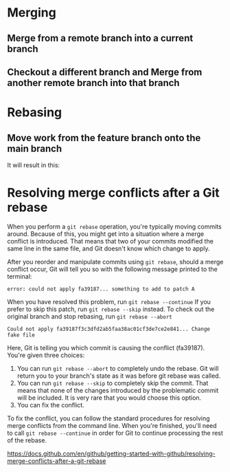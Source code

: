 * Merging

** Merge from a remote branch into a current branch

[[./images/01.png]]

** Checkout a different branch and Merge from another remote branch into that branch

[[./images/02.png]]

* Rebasing

** Move work from the feature branch onto the main branch

[[./images/03.png]]

It will result in this:

[[./images/04.png]]

* Resolving merge conflicts after a Git rebase

When you perform a ~git rebase~ operation, you're typically moving commits around. Because of this, you might get into a situation where a merge conflict is introduced. That means that two of your commits modified the same line in the same file, and Git doesn't know which change to apply.

After you reorder and manipulate commits using ~git rebase~, should a merge conflict occur, Git will tell you so with the following message printed to the terminal:

~error: could not apply fa39187... something to add to patch A~

When you have resolved this problem, run ~git rebase --continue~
If you prefer to skip this patch, run ~git rebase --skip~ instead.
To check out the original branch and stop rebasing, run ~git rebase --abort~

#+BEGIN_SRC
Could not apply fa39187f3c3dfd2ab5faa38ac01cf3de7ce2e841... Change fake file
#+END_SRC

Here, Git is telling you which commit is causing the conflict (fa39187). You're given three choices:

1. You can run ~git rebase --abort~ to completely undo the rebase. Git will return you to your branch's state as it was before git rebase was called.
2. You can run ~git rebase --skip~ to completely skip the commit. That means that none of the changes introduced by the problematic commit will be included. It is very rare that you would choose this option.
3. You can fix the conflict.

To fix the conflict, you can follow the standard procedures for resolving merge conflicts from the command line. When you're finished, you'll need to call ~git rebase --continue~ in order for Git to continue processing the rest of the rebase.


https://docs.github.com/en/github/getting-started-with-github/resolving-merge-conflicts-after-a-git-rebase

